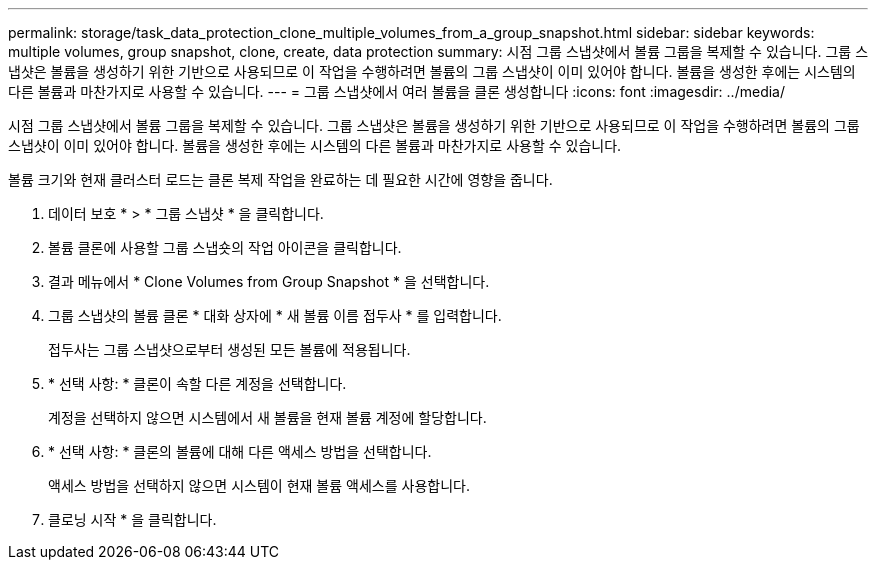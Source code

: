 ---
permalink: storage/task_data_protection_clone_multiple_volumes_from_a_group_snapshot.html 
sidebar: sidebar 
keywords: multiple volumes, group snapshot, clone, create, data protection 
summary: 시점 그룹 스냅샷에서 볼륨 그룹을 복제할 수 있습니다. 그룹 스냅샷은 볼륨을 생성하기 위한 기반으로 사용되므로 이 작업을 수행하려면 볼륨의 그룹 스냅샷이 이미 있어야 합니다. 볼륨을 생성한 후에는 시스템의 다른 볼륨과 마찬가지로 사용할 수 있습니다. 
---
= 그룹 스냅샷에서 여러 볼륨을 클론 생성합니다
:icons: font
:imagesdir: ../media/


[role="lead"]
시점 그룹 스냅샷에서 볼륨 그룹을 복제할 수 있습니다. 그룹 스냅샷은 볼륨을 생성하기 위한 기반으로 사용되므로 이 작업을 수행하려면 볼륨의 그룹 스냅샷이 이미 있어야 합니다. 볼륨을 생성한 후에는 시스템의 다른 볼륨과 마찬가지로 사용할 수 있습니다.

볼륨 크기와 현재 클러스터 로드는 클론 복제 작업을 완료하는 데 필요한 시간에 영향을 줍니다.

. 데이터 보호 * > * 그룹 스냅샷 * 을 클릭합니다.
. 볼륨 클론에 사용할 그룹 스냅숏의 작업 아이콘을 클릭합니다.
. 결과 메뉴에서 * Clone Volumes from Group Snapshot * 을 선택합니다.
. 그룹 스냅샷의 볼륨 클론 * 대화 상자에 * 새 볼륨 이름 접두사 * 를 입력합니다.
+
접두사는 그룹 스냅샷으로부터 생성된 모든 볼륨에 적용됩니다.

. * 선택 사항: * 클론이 속할 다른 계정을 선택합니다.
+
계정을 선택하지 않으면 시스템에서 새 볼륨을 현재 볼륨 계정에 할당합니다.

. * 선택 사항: * 클론의 볼륨에 대해 다른 액세스 방법을 선택합니다.
+
액세스 방법을 선택하지 않으면 시스템이 현재 볼륨 액세스를 사용합니다.

. 클로닝 시작 * 을 클릭합니다.

